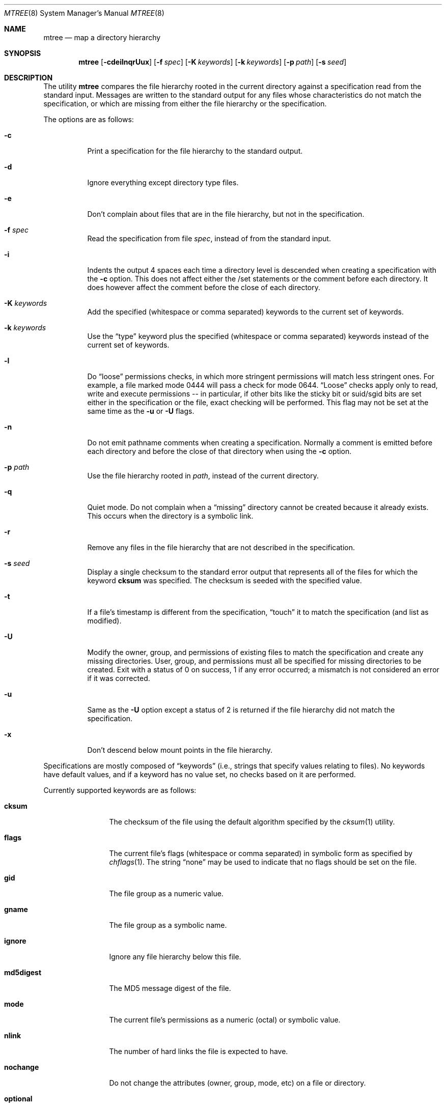 .\"	$OpenBSD: src/usr.sbin/mtree/mtree.8,v 1.26 2003/09/02 18:56:35 jmc Exp $
.\"	$NetBSD: mtree.8,v 1.4 1995/03/07 21:26:25 cgd Exp $
.\"
.\" Copyright (c) 1989, 1990, 1993
.\"	The Regents of the University of California.  All rights reserved.
.\"
.\" Redistribution and use in source and binary forms, with or without
.\" modification, are permitted provided that the following conditions
.\" are met:
.\" 1. Redistributions of source code must retain the above copyright
.\"    notice, this list of conditions and the following disclaimer.
.\" 2. Redistributions in binary form must reproduce the above copyright
.\"    notice, this list of conditions and the following disclaimer in the
.\"    documentation and/or other materials provided with the distribution.
.\" 3. Neither the name of the University nor the names of its contributors
.\"    may be used to endorse or promote products derived from this software
.\"    without specific prior written permission.
.\"
.\" THIS SOFTWARE IS PROVIDED BY THE REGENTS AND CONTRIBUTORS ``AS IS'' AND
.\" ANY EXPRESS OR IMPLIED WARRANTIES, INCLUDING, BUT NOT LIMITED TO, THE
.\" IMPLIED WARRANTIES OF MERCHANTABILITY AND FITNESS FOR A PARTICULAR PURPOSE
.\" ARE DISCLAIMED.  IN NO EVENT SHALL THE REGENTS OR CONTRIBUTORS BE LIABLE
.\" FOR ANY DIRECT, INDIRECT, INCIDENTAL, SPECIAL, EXEMPLARY, OR CONSEQUENTIAL
.\" DAMAGES (INCLUDING, BUT NOT LIMITED TO, PROCUREMENT OF SUBSTITUTE GOODS
.\" OR SERVICES; LOSS OF USE, DATA, OR PROFITS; OR BUSINESS INTERRUPTION)
.\" HOWEVER CAUSED AND ON ANY THEORY OF LIABILITY, WHETHER IN CONTRACT, STRICT
.\" LIABILITY, OR TORT (INCLUDING NEGLIGENCE OR OTHERWISE) ARISING IN ANY WAY
.\" OUT OF THE USE OF THIS SOFTWARE, EVEN IF ADVISED OF THE POSSIBILITY OF
.\" SUCH DAMAGE.
.\"
.\"     @(#)mtree.8	8.2 (Berkeley) 12/11/93
.\"
.Dd December 11, 1993
.Dt MTREE 8
.Os
.Sh NAME
.Nm mtree
.Nd map a directory hierarchy
.Sh SYNOPSIS
.Nm mtree
.Bk -words
.Op Fl cdeilnqrUux
.Op Fl f Ar spec
.Op Fl K Ar keywords
.Op Fl k Ar keywords
.Op Fl p Ar path
.Op Fl s Ar seed
.Ek
.Sh DESCRIPTION
The utility
.Nm mtree
compares the file hierarchy rooted in the current directory against a
specification read from the standard input.
Messages are written to the standard output for any files whose
characteristics do not match the specification, or which are
missing from either the file hierarchy or the specification.
.Pp
The options are as follows:
.Bl -tag -width Ds
.It Fl c
Print a specification for the file hierarchy to the standard output.
.It Fl d
Ignore everything except directory type files.
.It Fl e
Don't complain about files that are in the file hierarchy, but not in the
specification.
.It Fl f Ar spec
Read the specification from file
.Ar spec ,
instead of from the standard input.
.It Fl i
Indents the output 4 spaces each time a directory level is descended when
creating a specification with the
.Fl c
option.
This does not affect either the /set statements or the comment before each
directory.
It does however affect the comment before the close of each directory.
.It Fl K Ar keywords
Add the specified (whitespace or comma separated) keywords to the current
set of keywords.
.It Fl k Ar keywords
Use the
.Dq type
keyword plus the specified (whitespace or comma separated)
keywords instead of the current set of keywords.
.It Fl l
Do
.Dq loose
permissions checks, in which more stringent permissions
will match less stringent ones.
For example, a file marked mode 0444 will pass a check for mode 0644.
.Dq Loose
checks apply only to read, write and execute permissions -- in
particular, if other bits like the sticky bit or suid/sgid bits are
set either in the specification or the file, exact checking will be
performed.
This flag may not be set at the same time as the
.Fl u
or
.Fl U
flags.
.It Fl n
Do not emit pathname comments when creating a specification.
Normally
a comment is emitted before each directory and before the close of that
directory when using the
.Fl c
option.
.It Fl p Ar path
Use the file hierarchy rooted in
.Ar path ,
instead of the current directory.
.It Fl q
Quiet mode.
Do not complain when a
.Dq missing
directory cannot be created because it already exists.
This occurs when the directory is a symbolic link.
.It Fl r
Remove any files in the file hierarchy that are not described in the
specification.
.It Fl s Ar seed
Display a single checksum to the standard error output that represents all
of the files for which the keyword
.Cm cksum
was specified.
The checksum is seeded with the specified value.
.It Fl t
If a file's timestamp is different from the specification,
.Dq touch
it to match the specification (and list as modified).
.It Fl U
Modify the owner, group, and permissions of existing files to match
the specification and create any missing directories.
User, group, and permissions must all be specified for missing directories
to be created.
Exit with a status of 0 on success, 1 if any error occurred;
a mismatch is not considered an error if it was corrected.
.It Fl u
Same as the
.Fl U
option except a status of 2 is returned if the file hierarchy
did not match the specification.
.It Fl x
Don't descend below mount points in the file hierarchy.
.El
.Pp
Specifications are mostly composed of
.Dq keywords
(i.e., strings that specify values relating to files).
No keywords have default values, and if a keyword has no value set, no
checks based on it are performed.
.Pp
Currently supported keywords are as follows:
.Bl -tag -width Cm
.It Cm cksum
The checksum of the file using the default algorithm specified by
the
.Xr cksum 1
utility.
.It Cm flags
The current file's flags (whitespace or comma separated) in symbolic form
as specified by
.Xr chflags 1 .
The string
.Dq none
may be used to indicate that no flags should be set on the file.
.It Cm gid
The file group as a numeric value.
.It Cm gname
The file group as a symbolic name.
.It Cm ignore
Ignore any file hierarchy below this file.
.It Cm md5digest
The MD5 message digest of the file.
.It Cm mode
The current file's permissions as a numeric (octal) or symbolic
value.
.It Cm nlink
The number of hard links the file is expected to have.
.It Cm nochange
Do not change the attributes (owner, group, mode, etc) on a file or directory.
.It Cm optional
The file is optional; don't complain about the file if it's
not in the file hierarchy.
.It Cm rmd160digest
The RIPEMD-160 message digest of the file.
.It Cm sha1digest
The SHA-1 message digest of the file.
.It Cm uid
The file owner as a numeric value.
.It Cm uname
The file owner as a symbolic name.
.It Cm size
The size, in bytes, of the file.
.It Cm link
The file the symbolic link is expected to reference.
.It Cm time
The last modification time of the file.
.It Cm type
The type of the file; may be set to any one of the following:
.Pp
.Bl -tag -width Cm -compact
.It Cm block
block special device
.It Cm char
character special device
.It Cm dir
directory
.It Cm fifo
FIFO
.It Cm file
regular file
.It Cm link
symbolic link
.It Cm socket
socket
.El
.El
.Pp
The default set of keywords are
.Cm gid ,
.Cm mode ,
.Cm nlink ,
.Cm size ,
.Cm link ,
.Cm time ,
and
.Cm uid .
.Pp
There are four types of lines in a specification.
.Pp
The first type of line sets a global value for a keyword, and consists of
the string
.Dq /set
followed by whitespace, followed by sets of keyword/value
pairs, separated by whitespace.
Keyword/value pairs consist of a keyword, followed by an equals sign
.Pq Sq = ,
followed by a value, without whitespace characters.
Once a keyword has been set, its value remains unchanged until either
reset or unset.
.Pp
The second type of line unsets keywords and consists of the string
.Dq /unset ,
followed by whitespace, followed by one or more keywords,
separated by whitespace.
.Pp
The third type of line is a file specification and consists of a file
name, followed by whitespace, followed by zero or more whitespace
separated keyword/value pairs.
The file name may be preceded by whitespace characters.
The file name may contain any of the standard file name matching
characters
.Po
.Dq [ ,
.Dq \&] ,
.Dq \&? ,
or
.Dq \&*
.Pc ,
in which case files in the hierarchy will be associated with the first
pattern that they match.
.Pp
Each of the keyword/value pairs consist of a keyword, followed by an
equals sign, followed by the keyword's value, without
whitespace characters.
These values override, without changing, the global value of the
corresponding keyword.
.Pp
All paths are relative.
Specifying a directory will cause subsequent files to be searched
for in that directory hierarchy.
Which brings us to the last type of line in a specification: a line
containing only the string
.Dq \&..
causes the current directory
path to ascend one level.
.Pp
Empty lines and lines whose first non-whitespace character is a hash
mark
.Pq Sq #
are ignored.
.Pp
The
.Nm mtree
utility exits with a status of 0 on success, 1 if any error occurred,
and 2 if the file hierarchy did not match the specification.
A status of 2 is converted to a status of 0 if the
.Fl U
option is used.
.Sh FILES
.Bl -tag -width /etc/mtree -compact
.It Pa /etc/mtree
system specification directory
.El
.Sh EXAMPLES
To detect system binaries that have been
.Dq trojan horsed ,
it is recommended
that
.Nm mtree
.Fl K
.Cm sha1digest
be run on the file systems, and a copy of the results stored on a different
machine, or, at least, in encrypted form.
The output file itself should be digested using the
.Xr sha1 1
utility.
Then, periodically,
.Nm mtree
and
.Xr sha1 1
should be run against the on-line specifications.
While it is possible for the bad guys to change the on-line specifications
to conform to their modified binaries, it is believed to be
impractical for them to create a modified specification which has
the same SHA1 digest as the original.
.Pp
The
.Fl d
and
.Fl u
options can be used in combination to create directory hierarchies
for distributions and other such things; the files in
.Pa /etc/mtree
were used to create almost all directories in a normal binary
distribution.
.Sh SEE ALSO
.Xr chgrp 1 ,
.Xr chmod 1 ,
.Xr cksum 1 ,
.Xr md5 1 ,
.Xr rmd160 1 ,
.Xr sha1 1 ,
.Xr stat 2 ,
.Xr fts 3 ,
.Xr md5 3 ,
.Xr rmd160 3 ,
.Xr sha1 3 ,
.Xr chown 8
.Sh HISTORY
The
.Nm mtree
utility appeared in
.Bx 4.3 Reno .
